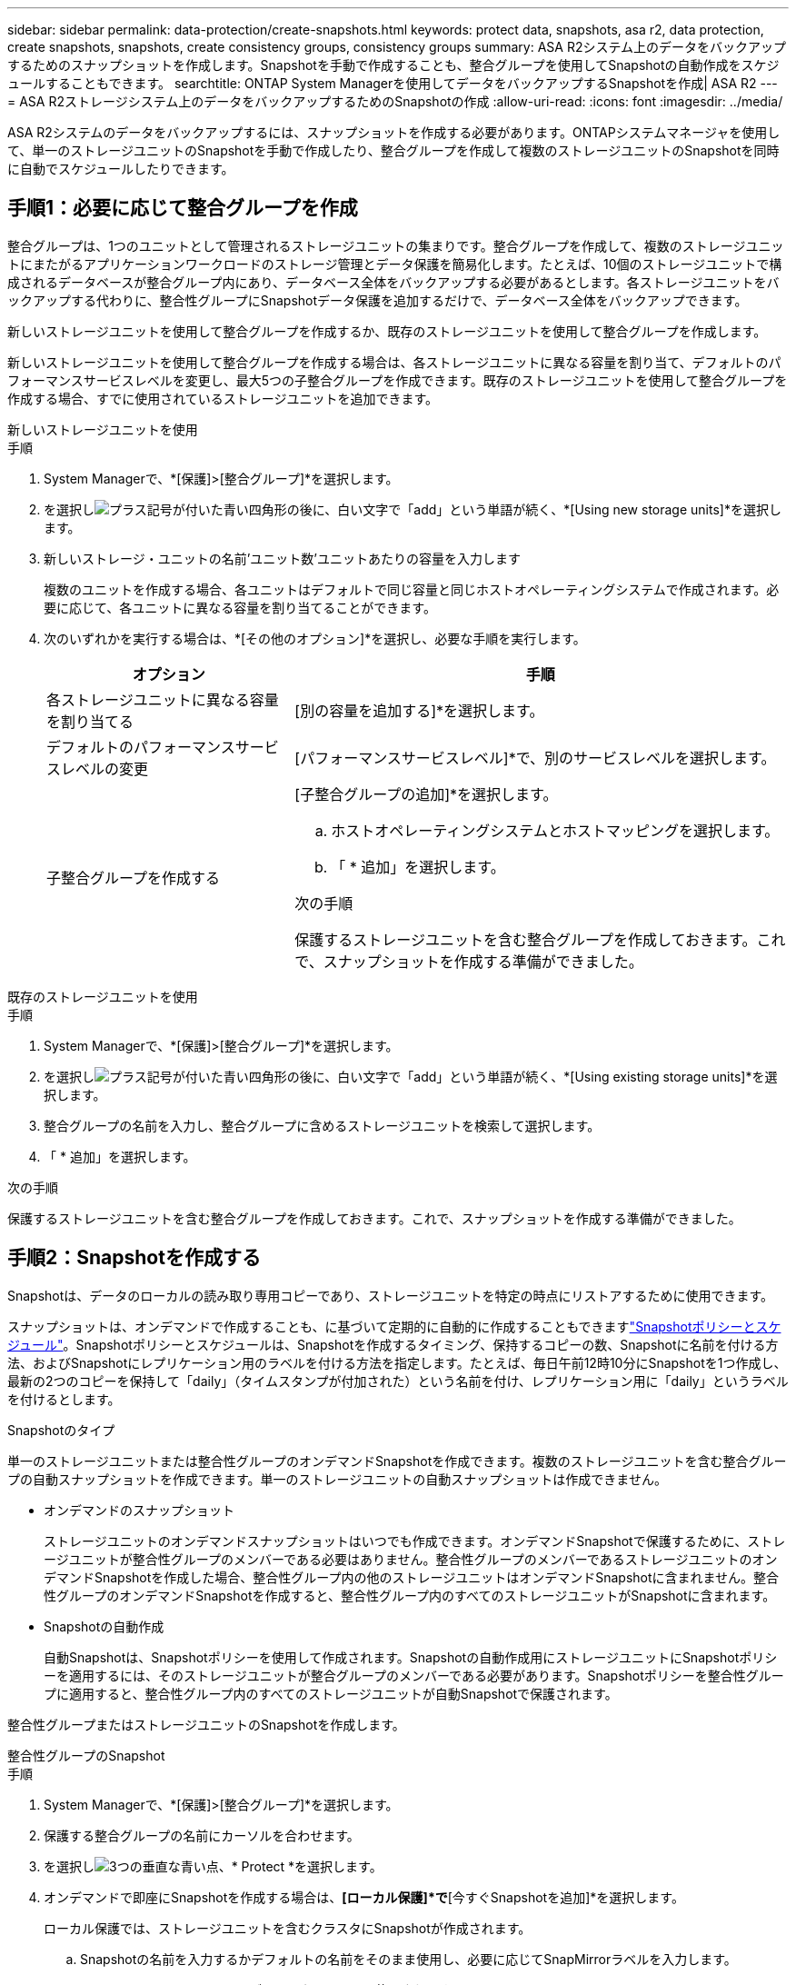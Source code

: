 ---
sidebar: sidebar 
permalink: data-protection/create-snapshots.html 
keywords: protect data, snapshots, asa r2, data protection, create snapshots, snapshots, create consistency groups, consistency groups 
summary: ASA R2システム上のデータをバックアップするためのスナップショットを作成します。Snapshotを手動で作成することも、整合グループを使用してSnapshotの自動作成をスケジュールすることもできます。 
searchtitle: ONTAP System Managerを使用してデータをバックアップするSnapshotを作成| ASA R2 
---
= ASA R2ストレージシステム上のデータをバックアップするためのSnapshotの作成
:allow-uri-read: 
:icons: font
:imagesdir: ../media/


[role="lead"]
ASA R2システムのデータをバックアップするには、スナップショットを作成する必要があります。ONTAPシステムマネージャを使用して、単一のストレージユニットのSnapshotを手動で作成したり、整合グループを作成して複数のストレージユニットのSnapshotを同時に自動でスケジュールしたりできます。



== 手順1：必要に応じて整合グループを作成

整合グループは、1つのユニットとして管理されるストレージユニットの集まりです。整合グループを作成して、複数のストレージユニットにまたがるアプリケーションワークロードのストレージ管理とデータ保護を簡易化します。たとえば、10個のストレージユニットで構成されるデータベースが整合グループ内にあり、データベース全体をバックアップする必要があるとします。各ストレージユニットをバックアップする代わりに、整合性グループにSnapshotデータ保護を追加するだけで、データベース全体をバックアップできます。

新しいストレージユニットを使用して整合グループを作成するか、既存のストレージユニットを使用して整合グループを作成します。

新しいストレージユニットを使用して整合グループを作成する場合は、各ストレージユニットに異なる容量を割り当て、デフォルトのパフォーマンスサービスレベルを変更し、最大5つの子整合グループを作成できます。既存のストレージユニットを使用して整合グループを作成する場合、すでに使用されているストレージユニットを追加できます。

[role="tabbed-block"]
====
.新しいストレージユニットを使用
--
.手順
. System Managerで、*[保護]>[整合グループ]*を選択します。
. を選択しimage:icon_add_blue_bg.png["プラス記号が付いた青い四角形の後に、白い文字で「add」という単語が続く"]、*[Using new storage units]*を選択します。
. 新しいストレージ・ユニットの名前'ユニット数'ユニットあたりの容量を入力します
+
複数のユニットを作成する場合、各ユニットはデフォルトで同じ容量と同じホストオペレーティングシステムで作成されます。必要に応じて、各ユニットに異なる容量を割り当てることができます。

. 次のいずれかを実行する場合は、*[その他のオプション]*を選択し、必要な手順を実行します。
+
[cols="2, 4a"]
|===
| オプション | 手順 


 a| 
各ストレージユニットに異なる容量を割り当てる
 a| 
[別の容量を追加する]*を選択します。



 a| 
デフォルトのパフォーマンスサービスレベルの変更
 a| 
[パフォーマンスサービスレベル]*で、別のサービスレベルを選択します。



 a| 
子整合グループを作成する
 a| 
[子整合グループの追加]*を選択します。

.. ホストオペレーティングシステムとホストマッピングを選択します。
.. 「 * 追加」を選択します。


.次の手順
保護するストレージユニットを含む整合グループを作成しておきます。これで、スナップショットを作成する準備ができました。

|===


--
.既存のストレージユニットを使用
--
.手順
. System Managerで、*[保護]>[整合グループ]*を選択します。
. を選択しimage:icon_add_blue_bg.png["プラス記号が付いた青い四角形の後に、白い文字で「add」という単語が続く"]、*[Using existing storage units]*を選択します。
. 整合グループの名前を入力し、整合グループに含めるストレージユニットを検索して選択します。
. 「 * 追加」を選択します。


.次の手順
保護するストレージユニットを含む整合グループを作成しておきます。これで、スナップショットを作成する準備ができました。

--
====


== 手順2：Snapshotを作成する

Snapshotは、データのローカルの読み取り専用コピーであり、ストレージユニットを特定の時点にリストアするために使用できます。

スナップショットは、オンデマンドで作成することも、に基づいて定期的に自動的に作成することもできますlink:policies-schedules.html["Snapshotポリシーとスケジュール"]。Snapshotポリシーとスケジュールは、Snapshotを作成するタイミング、保持するコピーの数、Snapshotに名前を付ける方法、およびSnapshotにレプリケーション用のラベルを付ける方法を指定します。たとえば、毎日午前12時10分にSnapshotを1つ作成し、最新の2つのコピーを保持して「daily」（タイムスタンプが付加された）という名前を付け、レプリケーション用に「daily」というラベルを付けるとします。

.Snapshotのタイプ
単一のストレージユニットまたは整合性グループのオンデマンドSnapshotを作成できます。複数のストレージユニットを含む整合グループの自動スナップショットを作成できます。単一のストレージユニットの自動スナップショットは作成できません。

* オンデマンドのスナップショット
+
ストレージユニットのオンデマンドスナップショットはいつでも作成できます。オンデマンドSnapshotで保護するために、ストレージユニットが整合性グループのメンバーである必要はありません。整合性グループのメンバーであるストレージユニットのオンデマンドSnapshotを作成した場合、整合性グループ内の他のストレージユニットはオンデマンドSnapshotに含まれません。整合性グループのオンデマンドSnapshotを作成すると、整合性グループ内のすべてのストレージユニットがSnapshotに含まれます。

* Snapshotの自動作成
+
自動Snapshotは、Snapshotポリシーを使用して作成されます。Snapshotの自動作成用にストレージユニットにSnapshotポリシーを適用するには、そのストレージユニットが整合グループのメンバーである必要があります。Snapshotポリシーを整合性グループに適用すると、整合性グループ内のすべてのストレージユニットが自動Snapshotで保護されます。



整合性グループまたはストレージユニットのSnapshotを作成します。

[role="tabbed-block"]
====
.整合性グループのSnapshot
--
.手順
. System Managerで、*[保護]>[整合グループ]*を選択します。
. 保護する整合グループの名前にカーソルを合わせます。
. を選択しimage:icon_kabob.gif["3つの垂直な青い点"]、* Protect *を選択します。
. オンデマンドで即座にSnapshotを作成する場合は、*[ローカル保護]*で*[今すぐSnapshotを追加]*を選択します。
+
ローカル保護では、ストレージユニットを含むクラスタにSnapshotが作成されます。

+
.. Snapshotの名前を入力するかデフォルトの名前をそのまま使用し、必要に応じてSnapMirrorラベルを入力します。
+
SnapMirrorラベルはリモートデスティネーションで使用されます。



. Snapshotポリシーを使用して自動Snapshotを作成する場合は、*[ Snapshotのスケジュール設定]*を選択します。
+
.. Snapshot ポリシーを選択します。
+
デフォルトのSnapshotポリシーをそのまま使用するか、既存のポリシーを選択するか、新しいポリシーを作成します。

+
[cols="2,6a"]
|===
| オプション | 手順 


| 既存のSnapshotポリシーを選択します  a| 
image:icon_dropdown_arrow.gif["下向きの青い矢印"]デフォルトポリシーの横にあるを選択し、使用する既存のポリシーを選択します。



| 新しいSnapshotポリシーを作成します。  a| 
... を選択しimage:icon_add.gif["青のプラス記号の後に「add」という単語が続く"]、Snapshotポリシーのパラメータを入力します。
... [ポリシーの追加]*を選択します。


|===


. Snapshotをリモートクラスタにレプリケートする場合は、*[リモート保護]*で*[リモートクラスタにレプリケート]*を選択します。
+
.. ソースクラスタとStorage VMを選択し、レプリケーションポリシーを選択します。
+
デフォルトでは、レプリケーションの最初のデータ転送がすぐに開始されます。



. [ 保存（ Save ） ] を選択します。


--
.ストレージユニットのスナップショット
--
.手順
. System Managerで、*[ストレージ]*を選択します。
. 保護するストレージユニットの名前にカーソルを合わせます。
. を選択しimage:icon_kabob.gif["3つの垂直な青い点"]、* Protect *を選択します。オンデマンドで即座にSnapshotを作成する場合は、*[ローカル保護]*で*[今すぐSnapshotを追加]*を選択します。
+
ローカル保護では、ストレージユニットを含むクラスタにSnapshotが作成されます。

. Snapshotの名前を入力するかデフォルトの名前をそのまま使用し、必要に応じてSnapMirrorラベルを入力します。
+
SnapMirrorラベルはリモートデスティネーションで使用されます。

. Snapshotポリシーを使用して自動Snapshotを作成する場合は、*[ Snapshotのスケジュール設定]*を選択します。
+
.. Snapshot ポリシーを選択します。
+
デフォルトのSnapshotポリシーをそのまま使用するか、既存のポリシーを選択するか、新しいポリシーを作成します。

+
[cols="2,6a"]
|===
| オプション | 手順 


| 既存のSnapshotポリシーを選択します  a| 
image:icon_dropdown_arrow.gif["下向きの青い矢印"]デフォルトポリシーの横にあるを選択し、使用する既存のポリシーを選択します。



| 新しいSnapshotポリシーを作成します。  a| 
... を選択しimage:icon_add.gif["青のプラス記号の後に「add」という単語が続く"]、Snapshotポリシーのパラメータを入力します。
... [ポリシーの追加]*を選択します。


|===


. Snapshotをリモートクラスタにレプリケートする場合は、*[リモート保護]*で*[リモートクラスタにレプリケート]*を選択します。
+
.. ソースクラスタとStorage VMを選択し、レプリケーションポリシーを選択します。
+
デフォルトでは、レプリケーションの最初のデータ転送がすぐに開始されます。



. [ 保存（ Save ） ] を選択します。


--
====
.次の手順
Snapshotでデータを保護したのでlink:../secure-data/encrypt-data-at-rest.html["Snapshotレプリケーションのセットアップ"]、バックアップとディザスタリカバリのために、地理的に離れた場所に整合グループをコピーする必要があります。
